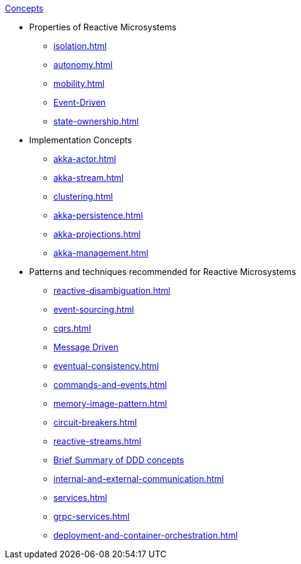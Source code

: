 .xref:index.adoc[Concepts]
* Properties of Reactive Microsystems
** xref:isolation.adoc[]
** xref:autonomy.adoc[]
** xref:mobility.adoc[]
** xref:message-driven-event-driven.adoc[Event-Driven]
** xref:state-ownership.adoc[]

* Implementation Concepts
** xref:akka-actor.adoc[]
** xref:akka-stream.adoc[]
** xref:clustering.adoc[]
** xref:akka-persistence.adoc[]
** xref:akka-projections.adoc[]
** xref:akka-management.adoc[]

* Patterns and techniques recommended for Reactive Microsystems
** xref:reactive-disambiguation.adoc[]
** xref:event-sourcing.adoc[]
** xref:cqrs.adoc[]
** xref:message-driven-event-driven.adoc[Message Driven]
** xref:eventual-consistency.adoc[]
** xref:commands-and-events.adoc[]
** xref:memory-image-pattern.adoc[]
** xref:circuit-breakers.adoc[]
** xref:reactive-streams.adoc[]
** xref:ddd.adoc[Brief Summary of DDD concepts]
** xref:internal-and-external-communication.adoc[]
** xref:services.adoc[]
** xref:grpc-services.adoc[]
** xref:deployment-and-container-orchestration.adoc[]
